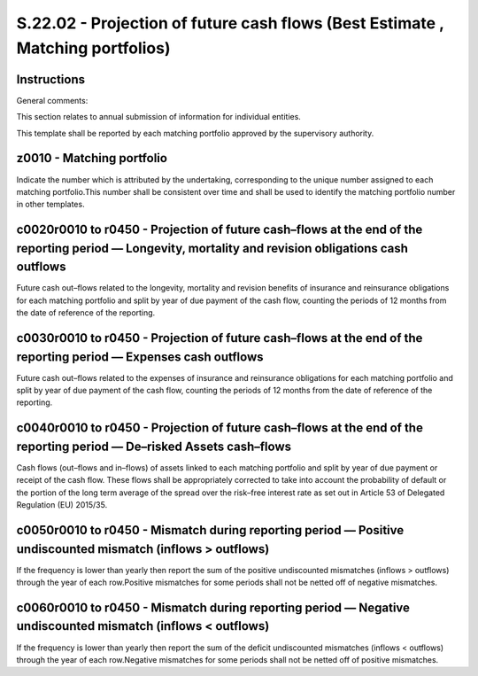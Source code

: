 ===============================================================================
S.22.02 - Projection of future cash flows (Best Estimate , Matching portfolios)
===============================================================================

Instructions
------------


General comments:

This section relates to annual submission of information for individual entities.

This template shall be reported by each matching portfolio approved by the supervisory authority.


z0010 - Matching portfolio
--------------------------


Indicate the number which is attributed by the undertaking, corresponding to the unique number assigned to each matching portfolio.This number shall be consistent over time and shall be used to identify the matching portfolio number in other templates.


c0020r0010 to r0450 - Projection of future cash–flows at the end of the reporting period — Longevity, mortality and revision obligations cash outflows
------------------------------------------------------------------------------------------------------------------------------------------------------


Future cash out–flows related to the longevity, mortality and revision benefits of insurance and reinsurance obligations for each matching portfolio and split by year of due payment of the cash flow, counting the periods of 12 months from the date of reference of the reporting.


c0030r0010 to r0450 - Projection of future cash–flows at the end of the reporting period — Expenses cash outflows
-----------------------------------------------------------------------------------------------------------------


Future cash out–flows related to the expenses of insurance and reinsurance obligations for each matching portfolio and split by year of due payment of the cash flow, counting the periods of 12 months from the date of reference of the reporting.


c0040r0010 to r0450 - Projection of future cash–flows at the end of the reporting period — De–risked Assets cash–flows
----------------------------------------------------------------------------------------------------------------------


Cash flows (out–flows and in–flows) of assets linked to each matching portfolio and split by year of due payment or receipt of the cash flow. These flows shall be appropriately corrected to take into account the probability of default or the portion of the long term average of the spread over the risk–free interest rate as set out in Article 53 of Delegated Regulation (EU) 2015/35.


c0050r0010 to r0450 - Mismatch during reporting period — Positive undiscounted mismatch (inflows > outflows)
------------------------------------------------------------------------------------------------------------


If the frequency is lower than yearly then report the sum of the positive undiscounted mismatches (inflows > outflows) through the year of each row.Positive mismatches for some periods shall not be netted off of negative mismatches.


c0060r0010 to r0450 - Mismatch during reporting period — Negative undiscounted mismatch (inflows < outflows)
------------------------------------------------------------------------------------------------------------


If the frequency is lower than yearly then report the sum of the deficit undiscounted mismatches (inflows < outflows) through the year of each row.Negative mismatches for some periods shall not be netted off of positive mismatches.


